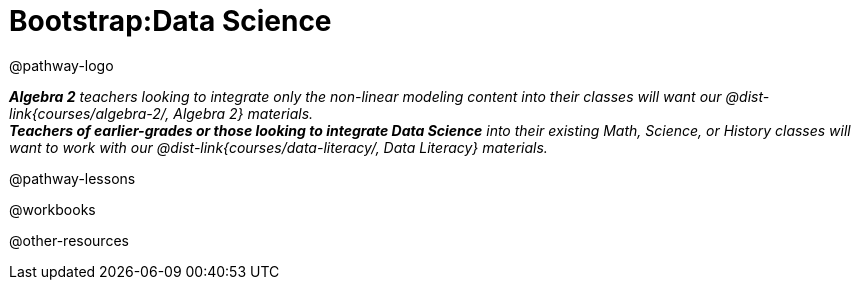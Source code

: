 = Bootstrap:Data Science

@pathway-logo

_**Algebra 2** teachers looking to integrate only the non-linear modeling content into their classes will want our @dist-link{courses/algebra-2/, Algebra 2} materials._ +
_**Teachers of earlier-grades or those looking to integrate Data Science** into their existing Math, Science, or History classes will want to work with our @dist-link{courses/data-literacy/, Data Literacy} materials._

@pathway-lessons

@workbooks

@other-resources
